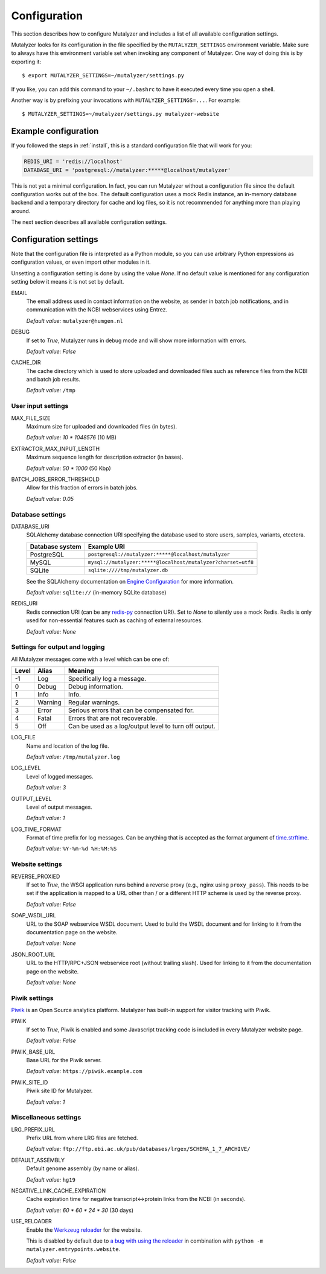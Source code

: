 .. highlight:: none

.. _config:

Configuration
=============

This section describes how to configure Mutalyzer and includes a list of all
available configuration settings.

Mutalyzer looks for its configuration in the file specified by the
``MUTALYZER_SETTINGS`` environment variable. Make sure to always have this
environment variable set when invoking any component of Mutalyzer. One way of
doing this is by exporting it::

    $ export MUTALYZER_SETTINGS=~/mutalyzer/settings.py

If you like, you can add this command to your ``~/.bashrc`` to have it
executed every time you open a shell.

Another way is by prefixing your invocations with
``MUTALYZER_SETTINGS=...``. For example::

    $ MUTALYZER_SETTINGS=~/mutalyzer/settings.py mutalyzer-website


Example configuration
---------------------

If you followed the steps in :ref:`install`, this is a standard configuration
file that will work for you:

.. code-block:: python

    REDIS_URI = 'redis://localhost'
    DATABASE_URI = 'postgresql://mutalyzer:*****@localhost/mutalyzer'

This is not yet a minimal configuration. In fact, you can run Mutalyzer
without a configuration file since the default configuration works out of the
box. The default configuration uses a mock Redis instance, an in-memory
database backend and a temporary directory for cache and log files, so it is
not recommended for anything more than playing around.

The next section describes all available configuration settings.


Configuration settings
----------------------

Note that the configuration file is interpreted as a Python module, so you can
use arbitrary Python expressions as configuration values, or even import other
modules in it.

Unsetting a configuration setting is done by using the value `None`. If no
default value is mentioned for any configuration setting below it means it is
not set by default.

.. _config-email:

EMAIL
  The email address used in contact information on the website, as sender in
  batch job notifications, and in communication with the NCBI webservices
  using Entrez.

  `Default value:` ``mutalyzer@humgen.nl``

.. _config-debug:

DEBUG
  If set to `True`, Mutalyzer runs in debug mode and will show more
  information with errors.

  `Default value:` `False`

.. _config-cache-dir:

CACHE_DIR
  The cache directory which is used to store uploaded and downloaded files
  such as reference files from the NCBI and batch job results.

  `Default value:` ``/tmp``


User input settings
^^^^^^^^^^^^^^^^^^^

MAX_FILE_SIZE
  Maximum size for uploaded and downloaded files (in bytes).

  `Default value:` `10 * 1048576` (10 MB)

EXTRACTOR_MAX_INPUT_LENGTH
  Maximum sequence length for description extractor (in bases).

  `Default value:` `50 * 1000` (50 Kbp)

BATCH_JOBS_ERROR_THRESHOLD
  Allow for this fraction of errors in batch jobs.

  `Default value:` `0.05`


Database settings
^^^^^^^^^^^^^^^^^

DATABASE_URI
  SQLAlchemy database connection URI specifying the database used to store
  users, samples, variants, etcetera.

  ================   =============================================================
  Database system    Example URI
  ================   =============================================================
  PostgreSQL         ``postgresql://mutalyzer:*****@localhost/mutalyzer``
  MySQL              ``mysql://mutalyzer:*****@localhost/mutalyzer?charset=utf8``
  SQLite             ``sqlite:////tmp/mutalyzer.db``
  ================   =============================================================

  See the SQLAlchemy documentation on
  `Engine Configuration
  <http://docs.sqlalchemy.org/en/latest/core/engines.html>`_ for more
  information.

  `Default value:` ``sqlite://`` (in-memory SQLite database)

REDIS_URI
  Redis connection URI (can be any `redis-py
  <https://github.com/andymccurdy/redis-py>`_ connection URI). Set to `None`
  to silently use a mock Redis. Redis is only used for non-essential
  features such as caching of external resources.

  `Default value:` `None`


Settings for output and logging
^^^^^^^^^^^^^^^^^^^^^^^^^^^^^^^

All Mutalyzer messages come with a level which can be one of:

======  ========  ======================================================
Level   Alias     Meaning
======  ========  ======================================================
-1      Log       Specifically log a message.
0       Debug     Debug information.
1       Info      Info.
2       Warning   Regular warnings.
3       Error     Serious errors that can be compensated for.
4       Fatal     Errors that are not recoverable.
5       Off       Can be used as a log/output level to turn off output.
======  ========  ======================================================

LOG_FILE
  Name and location of the log file.

  `Default value:` ``/tmp/mutalyzer.log``

LOG_LEVEL
  Level of logged messages.

  `Default value:` `3`

OUTPUT_LEVEL
  Level of output messages.

  `Default value:` `1`

LOG_TIME_FORMAT
  Format of time prefix for log messages. Can be anything that is accepted as
  the format argument of `time.strftime
  <http://docs.python.org/2/library/time.html#time.strftime>`_.

  `Default value:` ``%Y-%m-%d %H:%M:%S``


Website settings
^^^^^^^^^^^^^^^^

REVERSE_PROXIED
  If set to `True`, the WSGI application runs behind a reverse proxy (e.g.,
  nginx using ``proxy_pass``). This needs to be set if the application is
  mapped to a URL other than / or a different HTTP scheme is used by the
  reverse proxy.

  `Default value:` `False`

.. _config-soap-wsdl-url:

SOAP_WSDL_URL
  URL to the SOAP webservice WSDL document. Used to build the WSDL document
  and for linking to it from the documentation page on the website.

  `Default value:` `None`

.. _config-json-root-url:

JSON_ROOT_URL
  URL to the HTTP/RPC+JSON webservice root (without trailing slash). Used for
  linking to it from the documentation page on the website.

  `Default value:` `None`


Piwik settings
^^^^^^^^^^^^^^

`Piwik <http://piwik.org/>`_ is an Open Source analytics platform. Mutalyzer
has built-in support for visitor tracking with Piwik.

PIWIK
  If set to `True`, Piwik is enabled and some Javascript tracking code is
  included in every Mutalyzer website page.

  `Default value:` `False`

PIWIK_BASE_URL
  Base URL for the Piwik server.

  `Default value:` ``https://piwik.example.com``

PIWIK_SITE_ID
  Piwik site ID for Mutalyzer.

  `Default value:` `1`


Miscellaneous settings
^^^^^^^^^^^^^^^^^^^^^^

LRG_PREFIX_URL
  Prefix URL from where LRG files are fetched.

  `Default value:` ``ftp://ftp.ebi.ac.uk/pub/databases/lrgex/SCHEMA_1_7_ARCHIVE/``

DEFAULT_ASSEMBLY
  Default genome assembly (by name or alias).

  `Default value:` ``hg19``

NEGATIVE_LINK_CACHE_EXPIRATION
  Cache expiration time for negative transcript<->protein links from the NCBI
  (in seconds).

  `Default value:` `60 * 60 * 24 * 30` (30 days)

USE_RELOADER
  Enable the `Werkzeug reloader
  <http://werkzeug.pocoo.org/docs/0.10/serving/#reloader>`_ for the website.

  This is disabled by default due to `a bug with using the reloader
  <https://github.com/mitsuhiko/werkzeug/issues/461#issuecomment-139369694>`_
  in combination with ``python -m mutalyzer.entrypoints.website``.

  `Default value:` `False`
